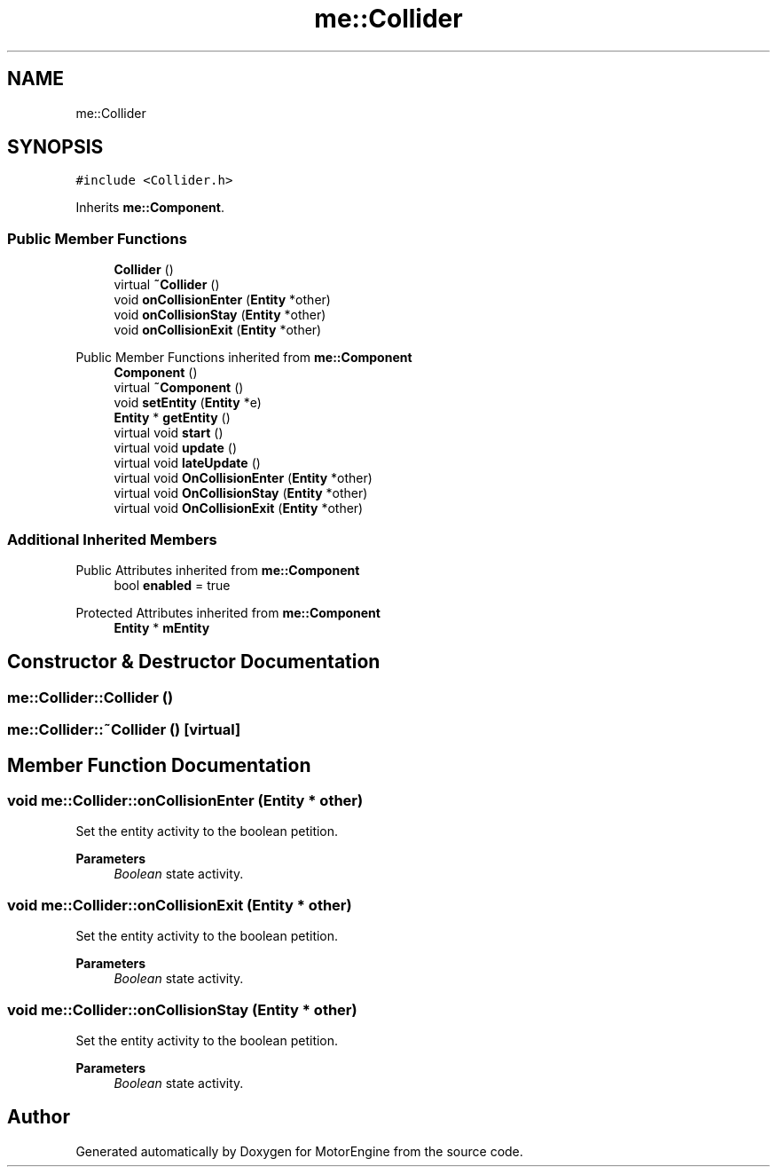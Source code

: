 .TH "me::Collider" 3 "Mon Apr 3 2023" "Version 0.2.1" "MotorEngine" \" -*- nroff -*-
.ad l
.nh
.SH NAME
me::Collider
.SH SYNOPSIS
.br
.PP
.PP
\fC#include <Collider\&.h>\fP
.PP
Inherits \fBme::Component\fP\&.
.SS "Public Member Functions"

.in +1c
.ti -1c
.RI "\fBCollider\fP ()"
.br
.ti -1c
.RI "virtual \fB~Collider\fP ()"
.br
.ti -1c
.RI "void \fBonCollisionEnter\fP (\fBEntity\fP *other)"
.br
.ti -1c
.RI "void \fBonCollisionStay\fP (\fBEntity\fP *other)"
.br
.ti -1c
.RI "void \fBonCollisionExit\fP (\fBEntity\fP *other)"
.br
.in -1c

Public Member Functions inherited from \fBme::Component\fP
.in +1c
.ti -1c
.RI "\fBComponent\fP ()"
.br
.ti -1c
.RI "virtual \fB~Component\fP ()"
.br
.ti -1c
.RI "void \fBsetEntity\fP (\fBEntity\fP *e)"
.br
.ti -1c
.RI "\fBEntity\fP * \fBgetEntity\fP ()"
.br
.ti -1c
.RI "virtual void \fBstart\fP ()"
.br
.ti -1c
.RI "virtual void \fBupdate\fP ()"
.br
.ti -1c
.RI "virtual void \fBlateUpdate\fP ()"
.br
.ti -1c
.RI "virtual void \fBOnCollisionEnter\fP (\fBEntity\fP *other)"
.br
.ti -1c
.RI "virtual void \fBOnCollisionStay\fP (\fBEntity\fP *other)"
.br
.ti -1c
.RI "virtual void \fBOnCollisionExit\fP (\fBEntity\fP *other)"
.br
.in -1c
.SS "Additional Inherited Members"


Public Attributes inherited from \fBme::Component\fP
.in +1c
.ti -1c
.RI "bool \fBenabled\fP = true"
.br
.in -1c

Protected Attributes inherited from \fBme::Component\fP
.in +1c
.ti -1c
.RI "\fBEntity\fP * \fBmEntity\fP"
.br
.in -1c
.SH "Constructor & Destructor Documentation"
.PP 
.SS "me::Collider::Collider ()"

.SS "me::Collider::~Collider ()\fC [virtual]\fP"

.SH "Member Function Documentation"
.PP 
.SS "void me::Collider::onCollisionEnter (\fBEntity\fP * other)"
Set the entity activity to the boolean petition\&. 
.PP
\fBParameters\fP
.RS 4
\fIBoolean\fP state activity\&. 
.RE
.PP

.SS "void me::Collider::onCollisionExit (\fBEntity\fP * other)"
Set the entity activity to the boolean petition\&. 
.PP
\fBParameters\fP
.RS 4
\fIBoolean\fP state activity\&. 
.RE
.PP

.SS "void me::Collider::onCollisionStay (\fBEntity\fP * other)"
Set the entity activity to the boolean petition\&. 
.PP
\fBParameters\fP
.RS 4
\fIBoolean\fP state activity\&. 
.RE
.PP


.SH "Author"
.PP 
Generated automatically by Doxygen for MotorEngine from the source code\&.
